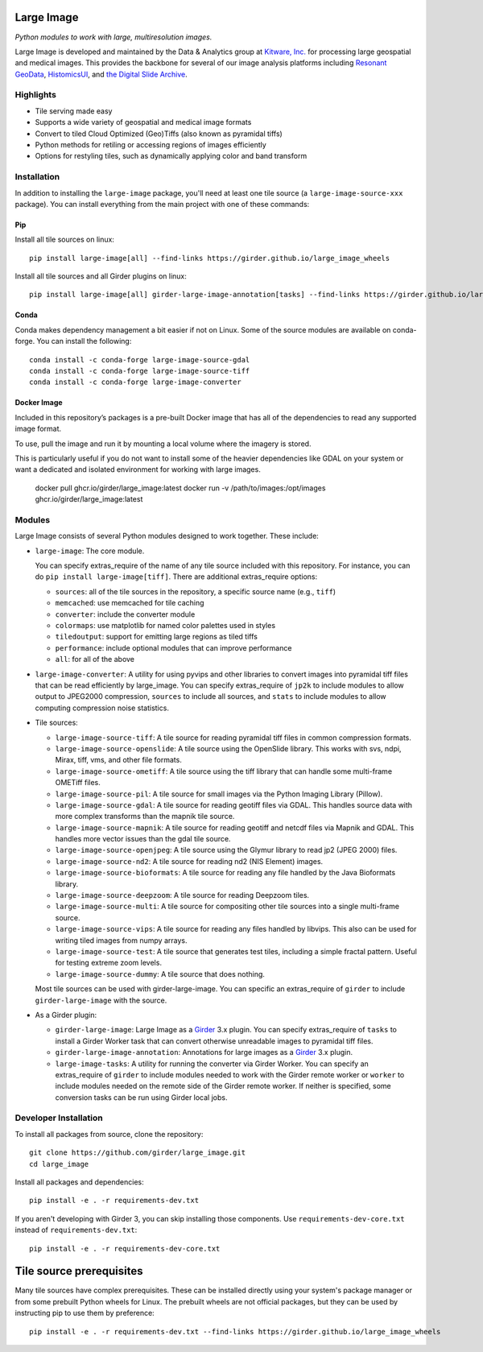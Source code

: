 Large Image
===========

|build-status| |codecov-io| |license-badge| |doi-badge| |pypi-badge|

.. |build-status| image:: https://img.shields.io/circleci/build/github/girder/large_image.svg
    :target: https://circleci.com/gh/girder/large_image
    :alt: Build Status

.. |license-badge| image:: https://img.shields.io/badge/license-Apache%202-blue.svg
    :target: https://raw.githubusercontent.com/girder/large_image/master/LICENSE
    :alt: License

.. |codecov-io| image:: https://img.shields.io/codecov/c/github/girder/large_image.svg
   :target: https://codecov.io/github/girder/large_image?branch=master
   :alt: codecov.io

.. |doi-badge| image:: https://img.shields.io/badge/DOI-10.5281%2Fzenodo.4723355-blue
   :target: https://zenodo.org/badge/latestdoi/45569214

.. |pypi-badge| image:: https://img.shields.io/pypi/v/large-image.svg?logo=python&logoColor=white
   :target: https://pypi.org/project/large-image/

*Python modules to work with large, multiresolution images.*

Large Image is developed and maintained by the Data & Analytics group at `Kitware, Inc. <https://kitware.com>`_ for processing large geospatial and medical images. This provides the backbone for several of our image analysis platforms including `Resonant GeoData <https://github.com/ResonantGeoData/ResonantGeoData>`_, `HistomicsUI <https://github.com/DigitalSlideArchive/HistomicsUI>`_, and `the Digital Slide Archive <https://digitalslidearchive.github.io/digital_slide_archive/>`_.


Highlights
----------

- Tile serving made easy
- Supports a wide variety of geospatial and medical image formats
- Convert to tiled Cloud Optimized (Geo)Tiffs (also known as pyramidal tiffs)
- Python methods for retiling or accessing regions of images efficiently
- Options for restyling tiles, such as dynamically applying color and band transform


Installation
------------

In addition to installing the ``large-image`` package, you'll need at least one tile source (a ``large-image-source-xxx`` package).   You can install everything from the main project with one of these commands:

Pip
~~~

Install all tile sources on linux::

    pip install large-image[all] --find-links https://girder.github.io/large_image_wheels

Install all tile sources and all Girder plugins on linux::

    pip install large-image[all] girder-large-image-annotation[tasks] --find-links https://girder.github.io/large_image_wheels


Conda
~~~~~

Conda makes dependency management a bit easier if not on Linux. Some of the source modules are available on conda-forge. You can install the following::

    conda install -c conda-forge large-image-source-gdal
    conda install -c conda-forge large-image-source-tiff
    conda install -c conda-forge large-image-converter


Docker Image
~~~~~~~~~~~~

Included in this repository’s packages is a pre-built Docker image that has all
of the dependencies to read any supported image format.

To use, pull the image and run it by mounting a local volume where the
imagery is stored.

This is particularly useful if you do not want to install some of the heavier
dependencies like GDAL on your system or want a dedicated and isolated
environment for working with large images.

    docker pull ghcr.io/girder/large_image:latest
    docker run -v /path/to/images:/opt/images ghcr.io/girder/large_image:latest


Modules
-------

Large Image consists of several Python modules designed to work together.  These include:

- ``large-image``: The core module.

  You can specify extras_require of the name of any tile source included with this repository.  For instance, you can do ``pip install large-image[tiff]``.  There are additional extras_require options:

  - ``sources``: all of the tile sources in the repository, a specific source name (e.g., ``tiff``)

  - ``memcached``: use memcached for tile caching

  - ``converter``: include the converter module

  - ``colormaps``: use matplotlib for named color palettes used in styles

  - ``tiledoutput``: support for emitting large regions as tiled tiffs

  - ``performance``: include optional modules that can improve performance

  - ``all``: for all of the above

- ``large-image-converter``: A utility for using pyvips and other libraries to convert images into pyramidal tiff files that can be read efficiently by large_image.
  You can specify extras_require of ``jp2k`` to include modules to allow output to JPEG2000 compression, ``sources`` to include all sources, and ``stats`` to include modules to allow computing compression noise statistics.

- Tile sources:

  - ``large-image-source-tiff``: A tile source for reading pyramidal tiff files in common compression formats.

  - ``large-image-source-openslide``: A tile source using the OpenSlide library.  This works with svs, ndpi, Mirax, tiff, vms, and other file formats.

  - ``large-image-source-ometiff``: A tile source using the tiff library that can handle some multi-frame OMETiff files.

  - ``large-image-source-pil``: A tile source for small images via the Python Imaging Library (Pillow).

  - ``large-image-source-gdal``: A tile source for reading geotiff files via GDAL.  This handles source data with more complex transforms than the mapnik tile source.

  - ``large-image-source-mapnik``: A tile source for reading geotiff and netcdf files via Mapnik and GDAL.  This handles more vector issues than the gdal tile source.

  - ``large-image-source-openjpeg``: A tile source using the Glymur library to read jp2 (JPEG 2000) files.

  - ``large-image-source-nd2``: A tile source for reading nd2 (NIS Element) images.

  - ``large-image-source-bioformats``: A tile source for reading any file handled by the Java Bioformats library.

  - ``large-image-source-deepzoom``: A tile source for reading Deepzoom tiles.

  - ``large-image-source-multi``: A tile source for compositing other tile sources into a single multi-frame source.

  - ``large-image-source-vips``: A tile source for reading any files handled by libvips.  This also can be used for writing tiled images from numpy arrays.

  - ``large-image-source-test``: A tile source that generates test tiles, including a simple fractal pattern.  Useful for testing extreme zoom levels.

  - ``large-image-source-dummy``: A tile source that does nothing.

  Most tile sources can be used with girder-large-image.  You can specific an extras_require of ``girder`` to include ``girder-large-image`` with the source.

- As a Girder plugin:

  - ``girder-large-image``: Large Image as a Girder_ 3.x plugin.
    You can specify extras_require of ``tasks`` to install a Girder Worker task that can convert otherwise unreadable images to pyramidal tiff files.

  - ``girder-large-image-annotation``: Annotations for large images as a Girder_ 3.x plugin.

  - ``large-image-tasks``: A utility for running the converter via Girder Worker.
    You can specify an extras_require of ``girder`` to include modules needed to work with the Girder remote worker or ``worker`` to include modules needed on the remote side of the Girder remote worker.  If neither is specified, some conversion tasks can be run using Girder local jobs.


Developer Installation
----------------------

To install all packages from source, clone the repository::

    git clone https://github.com/girder/large_image.git
    cd large_image

Install all packages and dependencies::

    pip install -e . -r requirements-dev.txt

If you aren't developing with Girder 3, you can skip installing those components.  Use ``requirements-dev-core.txt`` instead of ``requirements-dev.txt``::

    pip install -e . -r requirements-dev-core.txt


Tile source prerequisites
=========================

Many tile sources have complex prerequisites.  These can be installed directly using your system's package manager or from some prebuilt Python wheels for Linux.  The prebuilt wheels are not official packages, but they can be used by instructing pip to use them by preference::

    pip install -e . -r requirements-dev.txt --find-links https://girder.github.io/large_image_wheels


.. _Girder: https://github.com/girder/girder
